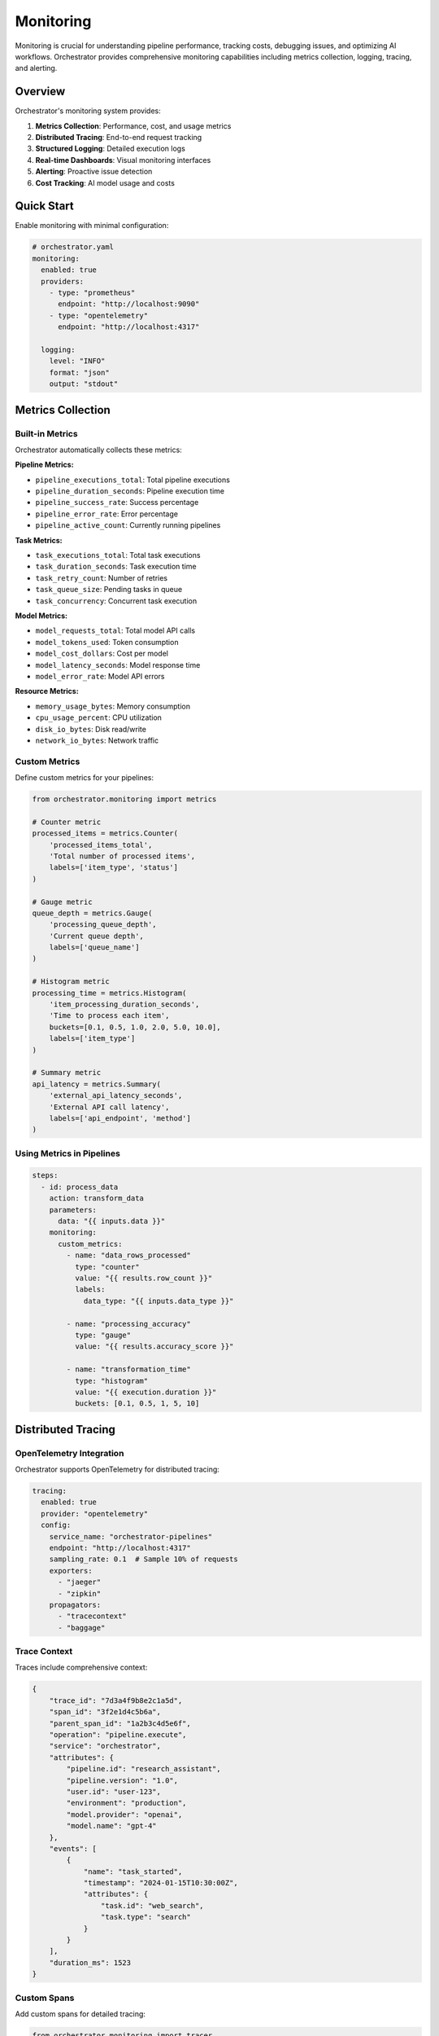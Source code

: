 ==========
Monitoring
==========

Monitoring is crucial for understanding pipeline performance, tracking costs, debugging issues, and optimizing AI workflows. Orchestrator provides comprehensive monitoring capabilities including metrics collection, logging, tracing, and alerting.

Overview
========

Orchestrator's monitoring system provides:

1. **Metrics Collection**: Performance, cost, and usage metrics
2. **Distributed Tracing**: End-to-end request tracking
3. **Structured Logging**: Detailed execution logs
4. **Real-time Dashboards**: Visual monitoring interfaces
5. **Alerting**: Proactive issue detection
6. **Cost Tracking**: AI model usage and costs

Quick Start
===========

Enable monitoring with minimal configuration:

.. code-block:: yaml

   # orchestrator.yaml
   monitoring:
     enabled: true
     providers:
       - type: "prometheus"
         endpoint: "http://localhost:9090"
       - type: "opentelemetry"
         endpoint: "http://localhost:4317"
     
     logging:
       level: "INFO"
       format: "json"
       output: "stdout"

Metrics Collection
==================

Built-in Metrics
----------------

Orchestrator automatically collects these metrics:

**Pipeline Metrics:**

- ``pipeline_executions_total``: Total pipeline executions
- ``pipeline_duration_seconds``: Pipeline execution time
- ``pipeline_success_rate``: Success percentage
- ``pipeline_error_rate``: Error percentage
- ``pipeline_active_count``: Currently running pipelines

**Task Metrics:**

- ``task_executions_total``: Total task executions
- ``task_duration_seconds``: Task execution time
- ``task_retry_count``: Number of retries
- ``task_queue_size``: Pending tasks in queue
- ``task_concurrency``: Concurrent task execution

**Model Metrics:**

- ``model_requests_total``: Total model API calls
- ``model_tokens_used``: Token consumption
- ``model_cost_dollars``: Cost per model
- ``model_latency_seconds``: Model response time
- ``model_error_rate``: Model API errors

**Resource Metrics:**

- ``memory_usage_bytes``: Memory consumption
- ``cpu_usage_percent``: CPU utilization
- ``disk_io_bytes``: Disk read/write
- ``network_io_bytes``: Network traffic

Custom Metrics
--------------

Define custom metrics for your pipelines:

.. code-block:: python

   from orchestrator.monitoring import metrics
   
   # Counter metric
   processed_items = metrics.Counter(
       'processed_items_total',
       'Total number of processed items',
       labels=['item_type', 'status']
   )
   
   # Gauge metric
   queue_depth = metrics.Gauge(
       'processing_queue_depth',
       'Current queue depth',
       labels=['queue_name']
   )
   
   # Histogram metric
   processing_time = metrics.Histogram(
       'item_processing_duration_seconds',
       'Time to process each item',
       buckets=[0.1, 0.5, 1.0, 2.0, 5.0, 10.0],
       labels=['item_type']
   )
   
   # Summary metric
   api_latency = metrics.Summary(
       'external_api_latency_seconds',
       'External API call latency',
       labels=['api_endpoint', 'method']
   )

Using Metrics in Pipelines
--------------------------

.. code-block:: yaml

   steps:
     - id: process_data
       action: transform_data
       parameters:
         data: "{{ inputs.data }}"
       monitoring:
         custom_metrics:
           - name: "data_rows_processed"
             type: "counter"
             value: "{{ results.row_count }}"
             labels:
               data_type: "{{ inputs.data_type }}"
           
           - name: "processing_accuracy"
             type: "gauge"
             value: "{{ results.accuracy_score }}"
           
           - name: "transformation_time"
             type: "histogram"
             value: "{{ execution.duration }}"
             buckets: [0.1, 0.5, 1, 5, 10]

Distributed Tracing
===================

OpenTelemetry Integration
-------------------------

Orchestrator supports OpenTelemetry for distributed tracing:

.. code-block:: yaml

   tracing:
     enabled: true
     provider: "opentelemetry"
     config:
       service_name: "orchestrator-pipelines"
       endpoint: "http://localhost:4317"
       sampling_rate: 0.1  # Sample 10% of requests
       exporters:
         - "jaeger"
         - "zipkin"
       propagators:
         - "tracecontext"
         - "baggage"

Trace Context
-------------

Traces include comprehensive context:

.. code-block:: python

   {
       "trace_id": "7d3a4f9b8e2c1a5d",
       "span_id": "3f2e1d4c5b6a",
       "parent_span_id": "1a2b3c4d5e6f",
       "operation": "pipeline.execute",
       "service": "orchestrator",
       "attributes": {
           "pipeline.id": "research_assistant",
           "pipeline.version": "1.0",
           "user.id": "user-123",
           "environment": "production",
           "model.provider": "openai",
           "model.name": "gpt-4"
       },
       "events": [
           {
               "name": "task_started",
               "timestamp": "2024-01-15T10:30:00Z",
               "attributes": {
                   "task.id": "web_search",
                   "task.type": "search"
               }
           }
       ],
       "duration_ms": 1523
   }

Custom Spans
------------

Add custom spans for detailed tracing:

.. code-block:: python

   from orchestrator.monitoring import tracer
   
   class CustomTask:
       async def execute(self, context):
           with tracer.start_span("custom_operation") as span:
               span.set_attribute("operation.type", "data_processing")
               span.set_attribute("data.size", len(context.data))
               
               try:
                   # Process data
                   result = await self.process_data(context.data)
                   span.set_attribute("result.size", len(result))
                   span.set_status(StatusCode.OK)
                   return result
                   
               except Exception as e:
                   span.record_exception(e)
                   span.set_status(StatusCode.ERROR, str(e))
                   raise

Logging
=======

Structured Logging
------------------

All logs are structured for easy parsing:

.. code-block:: json

   {
       "timestamp": "2024-01-15T10:30:45.123Z",
       "level": "INFO",
       "logger": "orchestrator.pipeline",
       "message": "Pipeline execution started",
       "pipeline_id": "research_assistant",
       "execution_id": "exec_12345",
       "user_id": "user_123",
       "context": {
           "input_size": 1024,
           "model": "gpt-4",
           "environment": "production"
       },
       "trace_id": "7d3a4f9b8e2c1a5d",
       "span_id": "3f2e1d4c5b6a"
   }

Log Levels
----------

Configure appropriate log levels:

.. code-block:: yaml

   logging:
     levels:
       default: "INFO"
       modules:
         orchestrator.pipeline: "DEBUG"
         orchestrator.models: "INFO"
         orchestrator.tools: "WARNING"
         orchestrator.state: "ERROR"
     
     filters:
       - type: "sensitive_data"
         fields: ["password", "api_key", "token"]
       - type: "pii"
         enabled: true

Log Aggregation
---------------

Send logs to centralized systems:

.. code-block:: yaml

   logging:
     outputs:
       - type: "elasticsearch"
         config:
           hosts: ["http://localhost:9200"]
           index: "orchestrator-logs"
           bulk_size: 1000
           flush_interval: 5
       
       - type: "cloudwatch"
         config:
           region: "us-east-1"
           log_group: "/aws/orchestrator"
           stream_prefix: "pipeline"
       
       - type: "file"
         config:
           path: "/var/log/orchestrator/pipeline.log"
           rotation: "daily"
           retention: 30

Cost Monitoring
===============

Model Cost Tracking
-------------------

Track AI model usage and costs:

.. code-block:: yaml

   cost_tracking:
     enabled: true
     providers:
       openai:
         models:
           gpt-4:
             input_cost_per_1k: 0.03
             output_cost_per_1k: 0.06
           gpt-3.5-turbo:
             input_cost_per_1k: 0.001
             output_cost_per_1k: 0.002
       
       anthropic:
         models:
           claude-opus-4-20250514:
             input_cost_per_1k: 0.015
             output_cost_per_1k: 0.075
     
     budgets:
       daily_limit: 100.00
       monthly_limit: 2000.00
       per_user_limit: 10.00
       
     alerts:
       - threshold: 0.8  # 80% of budget
         action: "warn"
       - threshold: 0.95  # 95% of budget
         action: "throttle"
       - threshold: 1.0  # 100% of budget
         action: "stop"

Cost Reports
------------

Generate detailed cost reports:

.. code-block:: python

   from orchestrator.monitoring import CostReporter
   
   reporter = CostReporter()
   
   # Daily cost report
   daily_report = await reporter.get_daily_report(date="2024-01-15")
   print(f"Total cost: ${daily_report.total_cost:.2f}")
   print(f"By model: {daily_report.cost_by_model}")
   print(f"By pipeline: {daily_report.cost_by_pipeline}")
   print(f"By user: {daily_report.cost_by_user}")
   
   # Cost trends
   trends = await reporter.get_cost_trends(days=30)
   print(f"Average daily cost: ${trends.avg_daily_cost:.2f}")
   print(f"Cost trend: {trends.trend_direction} ({trends.trend_percentage:.1f}%)")

Real-time Dashboards
====================

Grafana Integration
-------------------

Orchestrator provides pre-built Grafana dashboards:

.. code-block:: yaml

   dashboards:
     grafana:
       url: "http://localhost:3000"
       datasources:
         - name: "prometheus"
           type: "prometheus"
           url: "http://localhost:9090"
         - name: "elasticsearch"
           type: "elasticsearch"
           url: "http://localhost:9200"
       
       dashboards:
         - "pipeline-overview"
         - "model-performance"
         - "cost-analysis"
         - "error-tracking"
         - "resource-utilization"

Custom Dashboards
-----------------

Create custom monitoring dashboards:

.. code-block:: json

   {
       "dashboard": {
           "title": "AI Pipeline Monitor",
           "panels": [
               {
                   "title": "Pipeline Success Rate",
                   "type": "graph",
                   "targets": [
                       {
                           "expr": "rate(pipeline_success_total[5m]) / rate(pipeline_executions_total[5m])",
                           "legend": "Success Rate"
                       }
                   ]
               },
               {
                   "title": "Model Costs (24h)",
                   "type": "piechart",
                   "targets": [
                       {
                           "expr": "sum(increase(model_cost_dollars[24h])) by (model)",
                           "legend": "{{model}}"
                       }
                   ]
               },
               {
                   "title": "Active Pipelines",
                   "type": "singlestat",
                   "targets": [
                       {
                           "expr": "pipeline_active_count",
                           "instant": true
                       }
                   ]
               }
           ]
       }
   }

Alerting
========

Alert Rules
-----------

Define comprehensive alert rules:

.. code-block:: yaml

   alerts:
     rules:
       # Performance alerts
       - name: "high_error_rate"
         expr: "rate(pipeline_errors_total[5m]) > 0.1"
         for: "5m"
         severity: "critical"
         annotations:
           summary: "High pipeline error rate"
           description: "Error rate is {{ $value | humanizePercentage }}"
       
       # Cost alerts
       - name: "cost_spike"
         expr: "increase(model_cost_dollars[1h]) > 50"
         severity: "warning"
         annotations:
           summary: "Unusual cost spike detected"
           description: "Cost increased by ${{ $value }} in last hour"
       
       # Resource alerts
       - name: "memory_pressure"
         expr: "memory_usage_percent > 90"
         for: "10m"
         severity: "warning"
         annotations:
           summary: "High memory usage"
           description: "Memory usage at {{ $value }}%"
       
       # SLA alerts
       - name: "sla_violation"
         expr: "histogram_quantile(0.95, pipeline_duration_seconds) > 300"
         severity: "high"
         annotations:
           summary: "95th percentile latency exceeds SLA"
           description: "P95 latency is {{ $value }}s"

Alert Routing
-------------

Route alerts to appropriate channels:

.. code-block:: yaml

   alerting:
     routes:
       - match:
           severity: "critical"
         receivers:
           - "pagerduty"
           - "email-oncall"
           - "slack-critical"
         
       - match:
           severity: "warning"
           team: "platform"
         receivers:
           - "slack-platform"
           - "email-platform"
       
       - match:
           alert_type: "cost"
         receivers:
           - "email-finance"
           - "slack-cost-alerts"
     
     receivers:
       pagerduty:
         routing_key: "{{ env.PAGERDUTY_KEY }}"
         
       email-oncall:
         to: ["oncall@example.com"]
         
       slack-critical:
         webhook: "{{ env.SLACK_CRITICAL_WEBHOOK }}"
         channel: "#critical-alerts"

Performance Monitoring
======================

Latency Tracking
----------------

Monitor pipeline and task latencies:

.. code-block:: yaml

   performance:
     latency_tracking:
       enabled: true
       percentiles: [0.5, 0.75, 0.9, 0.95, 0.99]
       
       sla_thresholds:
         pipeline:
           p50: 10  # seconds
           p95: 30
           p99: 60
         
         task:
           web_search:
             p50: 2
             p95: 5
           ai_analysis:
             p50: 5
             p95: 15

Resource Utilization
--------------------

Track resource usage patterns:

.. code-block:: python

   from orchestrator.monitoring import ResourceMonitor
   
   monitor = ResourceMonitor()
   
   # Get current utilization
   usage = monitor.get_current_usage()
   print(f"CPU: {usage.cpu_percent}%")
   print(f"Memory: {usage.memory_mb}MB / {usage.memory_limit_mb}MB")
   print(f"Active tasks: {usage.active_tasks}")
   
   # Historical analysis
   history = monitor.get_usage_history(hours=24)
   print(f"Peak CPU: {history.max_cpu_percent}%")
   print(f"Avg Memory: {history.avg_memory_mb}MB")

Bottleneck Detection
--------------------

Identify performance bottlenecks:

.. code-block:: yaml

   performance:
     bottleneck_detection:
       enabled: true
       analysis_interval: 300  # 5 minutes
       
       detectors:
         - type: "slow_tasks"
           threshold: 2.0  # 2x slower than average
         
         - type: "queue_backup"
           threshold: 100  # tasks in queue
         
         - type: "resource_contention"
           cpu_threshold: 80
           memory_threshold: 85
       
       auto_scaling:
         enabled: true
         min_workers: 2
         max_workers: 20
         scale_up_threshold: 0.8
         scale_down_threshold: 0.3

Health Checks
=============

System Health
-------------

Monitor overall system health:

.. code-block:: yaml

   health_checks:
     endpoints:
       - path: "/health"
         checks:
           - "database"
           - "cache"
           - "models"
           - "storage"
       
       - path: "/health/detailed"
         checks:
           - name: "database"
             timeout: 5
             query: "SELECT 1"
           
           - name: "model_availability"
             providers: ["openai", "anthropic"]
             timeout: 10
           
           - name: "disk_space"
             min_free_gb: 10
           
           - name: "memory"
             max_usage_percent: 90

Pipeline Health
---------------

Monitor individual pipeline health:

.. code-block:: python

   from orchestrator.monitoring import PipelineHealth
   
   health = PipelineHealth()
   
   # Check pipeline status
   status = await health.check_pipeline("research_assistant")
   print(f"Status: {status.state}")  # healthy, degraded, unhealthy
   print(f"Success rate: {status.success_rate:.1%}")
   print(f"Avg latency: {status.avg_latency:.2f}s")
   print(f"Error types: {status.recent_errors}")
   
   # Get recommendations
   if status.state != "healthy":
       recommendations = health.get_recommendations(status)
       for rec in recommendations:
           print(f"- {rec}")

Debugging Tools
===============

Debug Mode
----------

Enable detailed debugging:

.. code-block:: yaml

   debug:
     enabled: true
     features:
       - "trace_all_requests"
       - "log_model_prompts"
       - "save_intermediate_results"
       - "extended_error_details"
     
     sampling:
       rate: 0.1  # Debug 10% of requests
       users: ["debug_user_1", "debug_user_2"]  # Always debug these users
       pipelines: ["experimental_pipeline"]      # Always debug these pipelines

Request Replay
--------------

Replay requests for debugging:

.. code-block:: python

   from orchestrator.debugging import RequestReplay
   
   replay = RequestReplay()
   
   # Replay a specific execution
   result = await replay.replay_execution(
       execution_id="exec_12345",
       modifications={
           "log_level": "DEBUG",
           "save_all_states": True,
           "use_test_models": True
       }
   )
   
   # Analyze differences
   diff = replay.compare_executions("exec_12345", result.execution_id)
   print(f"Differences found: {len(diff.differences)}")

Profiling
---------

Profile pipeline performance:

.. code-block:: yaml

   profiling:
     enabled: true
     types:
       - "cpu"
       - "memory"
       - "async_io"
     
     triggers:
       - condition: "execution_time > 60"
         profile_duration: 30
       
       - condition: "memory_usage > 1GB"
         profile_type: "memory"
         heap_dump: true

Integration Examples
====================

Complete Monitoring Setup
-------------------------

.. code-block:: yaml

   # monitoring-config.yaml
   monitoring:
     # Metrics
     metrics:
       providers:
         - type: "prometheus"
           endpoint: "http://prometheus:9090"
           pushgateway: "http://pushgateway:9091"
       
       retention: "15d"
       scrape_interval: "15s"
     
     # Tracing
     tracing:
       provider: "opentelemetry"
       endpoint: "http://otel-collector:4317"
       sampling:
         type: "adaptive"
         target_rate: 100  # 100 traces per second
     
     # Logging
     logging:
       outputs:
         - type: "loki"
           endpoint: "http://loki:3100"
         - type: "file"
           path: "/logs/orchestrator.log"
       
       format: "json"
       level: "INFO"
     
     # Dashboards
     dashboards:
       grafana:
         url: "http://grafana:3000"
         org_id: 1
         
     # Alerting
     alerting:
       alertmanager:
         url: "http://alertmanager:9093"
       
       notification_channels:
         - slack
         - email
         - pagerduty

Python Integration
------------------

.. code-block:: python

   from orchestrator import Orchestrator
   from orchestrator.monitoring import MonitoringConfig
   
   # Configure monitoring
   monitoring_config = MonitoringConfig(
       metrics_enabled=True,
       tracing_enabled=True,
       logging_level="INFO",
       cost_tracking_enabled=True
   )
   
   # Initialize orchestrator with monitoring
   orchestrator = Orchestrator(
       monitoring_config=monitoring_config
   )
   
   # Custom metrics
   @orchestrator.monitor(
       metric_name="custom_operation_duration",
       metric_type="histogram"
   )
   async def custom_operation(data):
       # Your operation here
       return process_data(data)
   
   # Run with monitoring
   async with orchestrator.monitored_execution() as monitor:
       result = await orchestrator.execute_pipeline(
           "my_pipeline",
           inputs={"data": data}
       )
       
       # Access monitoring data
       print(f"Execution time: {monitor.duration}s")
       print(f"Total cost: ${monitor.total_cost:.2f}")
       print(f"Tokens used: {monitor.tokens_used}")

Best Practices
==============

1. **Start Simple**: Begin with basic metrics and expand as needed
2. **Set Meaningful Alerts**: Avoid alert fatigue with well-tuned thresholds
3. **Use Structured Logging**: Make logs searchable and parseable
4. **Monitor Costs**: Track AI model usage to control expenses
5. **Implement SLOs**: Define and monitor service level objectives
6. **Regular Reviews**: Analyze monitoring data for optimization opportunities
7. **Automate Responses**: Use monitoring data to trigger automated actions

Summary
=======

Orchestrator's monitoring system provides comprehensive visibility into your AI pipelines, enabling you to:

- Track performance and identify bottlenecks
- Monitor costs and prevent budget overruns
- Debug issues with detailed tracing and logging
- Set up proactive alerting for issues
- Optimize pipeline efficiency based on real data

By leveraging these monitoring capabilities, you can build reliable, efficient, and cost-effective AI automation systems.